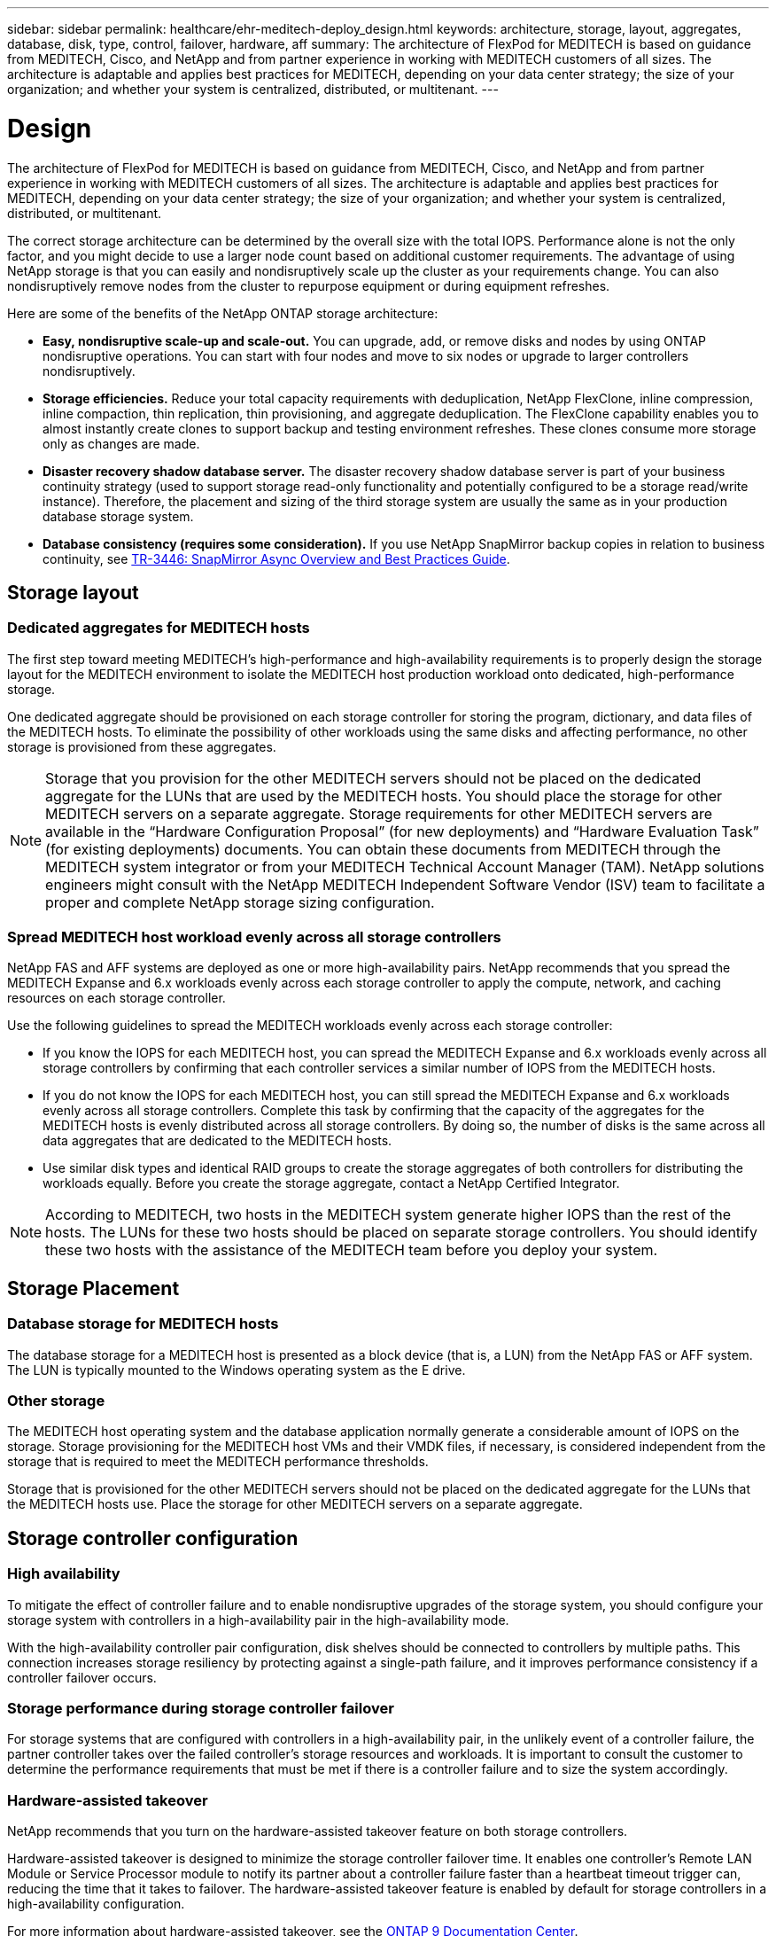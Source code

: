 ---
sidebar: sidebar
permalink: healthcare/ehr-meditech-deploy_design.html
keywords: architecture, storage, layout, aggregates, database, disk, type, control, failover, hardware, aff
summary: The architecture of FlexPod for MEDITECH is based on guidance from MEDITECH, Cisco, and NetApp and from partner experience in working with MEDITECH customers of all sizes. The architecture is adaptable and applies best practices for MEDITECH, depending on your data center strategy; the size of your organization; and whether your system is centralized, distributed, or multitenant.
---

= Design
:hardbreaks:
:nofooter:
:icons: font
:linkattrs:
:imagesdir: ./../media/

//
// This file was created with NDAC Version 2.0 (August 17, 2020)
//
// 2021-05-07 11:13:53.074896
//

[.lead]
The architecture of FlexPod for MEDITECH is based on guidance from MEDITECH, Cisco, and NetApp and from partner experience in working with MEDITECH customers of all sizes. The architecture is adaptable and applies best practices for MEDITECH, depending on your data center strategy; the size of your organization; and whether your system is centralized, distributed, or multitenant.

The correct storage architecture can be determined by the overall size with the total IOPS. Performance alone is not the only factor, and you might decide to use a larger node count based on additional customer requirements. The advantage of using NetApp storage is that you can easily and nondisruptively scale up the cluster as your requirements change. You can also nondisruptively remove nodes from the cluster to repurpose equipment or during equipment refreshes.

Here are some of the benefits of the NetApp ONTAP storage architecture:

* *Easy, nondisruptive scale-up and scale-out.* You can upgrade, add, or remove disks and nodes by using ONTAP nondisruptive operations. You can start with four nodes and move to six nodes or upgrade to larger controllers nondisruptively.
* *Storage efficiencies.* Reduce your total capacity requirements with deduplication, NetApp FlexClone, inline compression, inline compaction, thin replication, thin provisioning, and aggregate deduplication. The FlexClone capability enables you to almost instantly create clones to support backup and testing environment refreshes. These clones consume more storage only as changes are made.
* *Disaster recovery shadow database server.* The disaster recovery shadow database server is part of your business continuity strategy (used to support storage read-only functionality and potentially configured to be a storage read/write instance). Therefore, the placement and sizing of the third storage system are usually the same as in your production database storage system.
* *Database consistency (requires some consideration).* If you use NetApp SnapMirror backup copies in relation to business continuity, see http://media.netapp.com/documents/tr-3446.pdf[TR-3446: SnapMirror Async Overview and Best Practices Guide^].

== Storage layout

=== Dedicated aggregates for MEDITECH hosts

The first step toward meeting MEDITECH’s high-performance and high-availability requirements is to properly design the storage layout for the MEDITECH environment to isolate the MEDITECH host production workload onto dedicated, high-performance storage.

One dedicated aggregate should be provisioned on each storage controller for storing the program, dictionary, and data files of the MEDITECH hosts. To eliminate the possibility of other workloads using the same disks and affecting performance, no other storage is provisioned from these aggregates.

[NOTE]
Storage that you provision for the other MEDITECH servers should not be placed on the dedicated aggregate for the LUNs that are used by the MEDITECH hosts. You should place the storage for other MEDITECH servers on a separate aggregate. Storage requirements for other MEDITECH servers are available in the “Hardware Configuration Proposal” (for new deployments) and “Hardware Evaluation Task” (for existing deployments) documents. You can obtain these documents from MEDITECH through the MEDITECH system integrator or from your MEDITECH Technical Account Manager (TAM). NetApp solutions engineers might consult with the NetApp MEDITECH Independent Software Vendor (ISV) team to facilitate a proper and complete NetApp storage sizing configuration.

=== Spread MEDITECH host workload evenly across all storage controllers

NetApp FAS and AFF systems are deployed as one or more high-availability pairs. NetApp recommends that you spread the MEDITECH Expanse and 6.x workloads evenly across each storage controller to apply the compute, network, and caching resources on each storage controller.

Use the following guidelines to spread the MEDITECH workloads evenly across each storage controller:

* If you know the IOPS for each MEDITECH host, you can spread the MEDITECH Expanse and 6.x workloads evenly across all storage controllers by confirming that each controller services a similar number of IOPS from the MEDITECH hosts.
* If you do not know the IOPS for each MEDITECH host, you can still spread the MEDITECH Expanse and 6.x workloads evenly across all storage controllers. Complete this task by confirming that the capacity of the aggregates for the MEDITECH hosts is evenly distributed across all storage controllers. By doing so, the number of disks is the same across all data aggregates that are dedicated to the MEDITECH hosts.
* Use similar disk types and identical RAID groups to create the storage aggregates of both controllers for distributing the workloads equally. Before you create the storage aggregate, contact a NetApp Certified Integrator.

[NOTE]
According to MEDITECH, two hosts in the MEDITECH system generate higher IOPS than the rest of the hosts. The LUNs for these two hosts should be placed on separate storage controllers. You should identify these two hosts with the assistance of the MEDITECH team before you deploy your system.

== Storage Placement

=== Database storage for MEDITECH hosts

The database storage for a MEDITECH host is presented as a block device (that is, a LUN) from the NetApp FAS or AFF system. The LUN is typically mounted to the Windows operating system as the E drive.

=== Other storage

The MEDITECH host operating system and the database application normally generate a considerable amount of IOPS on the storage. Storage provisioning for the MEDITECH host VMs and their VMDK files, if necessary, is considered independent from the storage that is required to meet the MEDITECH performance thresholds.

Storage that is provisioned for the other MEDITECH servers should not be placed on the dedicated aggregate for the LUNs that the MEDITECH hosts use. Place the storage for other MEDITECH servers on a separate aggregate.

== Storage controller configuration

=== High availability

To mitigate the effect of controller failure and to enable nondisruptive upgrades of the storage system, you should configure your storage system with controllers in a high-availability pair in the high-availability mode.

With the high-availability controller pair configuration, disk shelves should be connected to controllers by multiple paths. This connection increases storage resiliency by protecting against a single-path failure, and it improves performance consistency if a controller failover occurs.

=== Storage performance during storage controller failover

For storage systems that are configured with controllers in a high-availability pair, in the unlikely event of a controller failure, the partner controller takes over the failed controller’s storage resources and workloads. It is important to consult the customer to determine the performance requirements that must be met if there is a controller failure and to size the system accordingly.

=== Hardware-assisted takeover

NetApp recommends that you turn on the hardware-assisted takeover feature on both storage controllers.

Hardware-assisted takeover is designed to minimize the storage controller failover time. It enables one controller’s Remote LAN Module or Service Processor module to notify its partner about a controller failure faster than a heartbeat timeout trigger can, reducing the time that it takes to failover. The hardware-assisted takeover feature is enabled by default for storage controllers in a high-availability configuration.

For more information about hardware-assisted takeover, see the http://docs.netapp.com/ontap-9/index.jsp[ONTAP 9 Documentation Center^].

=== Disk type

To support the low read latency requirement of MEDITECH workloads, NetApp recommends that you use a high-performance SSD for aggregates on AFF systems that are dedicated for the MEDITECH hosts.

=== NetApp AFF

NetApp offers high-performance AFF arrays to address MEDITECH workloads that demand high throughput and that have random data access patterns and low- latency requirements. For MEDITECH workloads, AFF arrays offer performance advantages over systems that are based on HDDs. The combination of flash technology and enterprise data management delivers advantages in three major areas: performance, availability, and storage efficiency.

=== NetApp Support tools and services

NetApp offers a complete set of support tools and services. The NetApp AutoSupport tool should be enabled and configured on NetApp AFF/FAS systems to call home if there is a hardware failure or system misconfiguration. Calling home alerts the NetApp Support team to remediate any issues in a timely manner. NetApp Active IQ is a web based application that is based on AutoSupport information from your NetApp systems providing predictive and proactive insight to help improve availability, efficiency, and performance.
